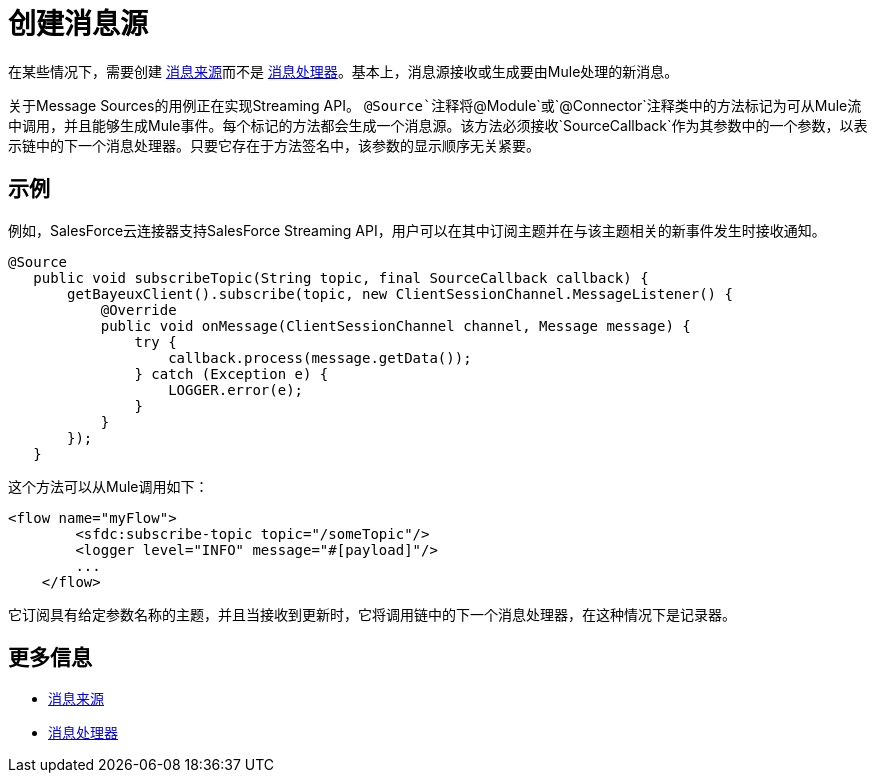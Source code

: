 = 创建消息源

在某些情况下，需要创建 link:/mule-user-guide/v/3.2/message-sources-and-message-processors#message-sources[消息来源]而不是 link:/mule-user-guide/v/3.2/message-sources-and-message-processors#message-processors[消息处理器]。基本上，消息源接收或生成要由Mule处理的新消息。

关于Message Sources的用例正在实现Streaming API。 `@Source`注释将`@Module`或`@Connector`注释类中的方法标记为可从Mule流中调用，并且能够生成Mule事件。每个标记的方法都会生成一个消息源。该方法必须接收`SourceCallback`作为其参数中的一个参数，以表示链中的下一个消息处理器。只要它存在于方法签名中，该参数的显示顺序无关紧要。

== 示例

例如，SalesForce云连接器支持SalesForce Streaming API，用户可以在其中订阅主题并在与该主题相关的新事件发生时接收通知。

[source, java, linenums]
----
@Source
   public void subscribeTopic(String topic, final SourceCallback callback) {
       getBayeuxClient().subscribe(topic, new ClientSessionChannel.MessageListener() {
           @Override
           public void onMessage(ClientSessionChannel channel, Message message) {
               try {
                   callback.process(message.getData());
               } catch (Exception e) {
                   LOGGER.error(e);
               }
           }
       });
   }
----

这个方法可以从Mule调用如下：

[source, xml, linenums]
----
<flow name="myFlow">
        <sfdc:subscribe-topic topic="/someTopic"/>
        <logger level="INFO" message="#[payload]"/>
        ...
    </flow>
----

它订阅具有给定参数名称的主题，并且当接收到更新时，它将调用链中的下一个消息处理器，在这种情况下是记录器。


== 更多信息

*  link:/mule-user-guide/v/3.2/message-sources-and-message-processors#message-sources[消息来源]
*  link:/mule-user-guide/v/3.2/message-sources-and-message-processors#message-processors[消息处理器]

